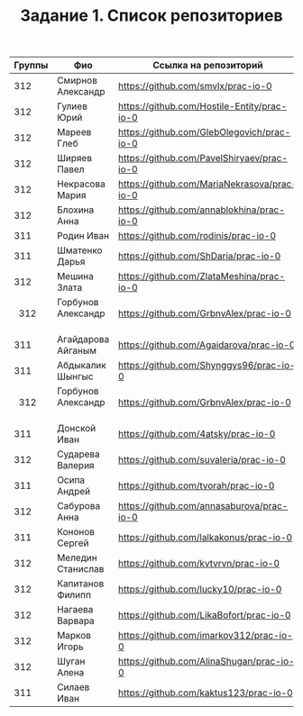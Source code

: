 #+TITLE: Задание 1. Список репозиториев

|      Группы | Фио                  | Ссылка на репозиторий                          |
|-------------+----------------------+------------------------------------------------|
|      312    | Смирнов Александр    | https://github.com/smvlx/prac-io-0             |
|      312    | Гулиев Юрий          | https://github.com/Hostile-Entity/prac-io-0    |
|      312    | Мареев Глеб          | https://github.com/GlebOlegovich/prac-io-0     |                                          
|      312    | Ширяев Павел         | https://github.com/PavelShiryaev/prac-io-0     |
|      312    | Некрасова Мария      |https://github.com/MariaNekrasova/prac-io-0     |
|      312    | Блохина Анна         | https://github.com/annablokhina/prac-io-0      |
|      311    | Родин Иван           | https://github.com/rodinis/prac-io-0           |
|      311    | Шматенко Дарья       | https://github.com/ShDaria/prac-io-0           |
|      312    | Мешина Злата         | https://github.com/ZlataMeshina/prac-io-0      |  
|      312    | Горбунов Александр   | https://github.com/GrbnvAlex/prac-io-0         |
|      311    | Агайдарова Айганым   | https://github.com/Agaidarova/prac-io-0        |
|      311    | Абдыкалик Шынгыс     | https://github.com/Shynggys96/prac-io-0        |
|      312    | Горбунов Александр   | https://github.com/GrbnvAlex/prac-io-0         |
|      311    | Донской Иван         | https://github.com/4atsky/prac-io-0            |
|      312    | Сударева Валерия     | https://github.com/suvaleria/prac-io-0         |
|      311    | Осипа Андрей         | https://github.com/tvorah/prac-io-0            |
|      312    | Сабурова Анна        | https://github.com/annasaburova/prac-io-0      |
|      311    | Кононов Сергей       | https://github.com/lalkakonus/prac-io-0        |
|      312    | Меледин Станислав    | https://github.com/kvtvrvn/prac-io-0           |
|      312    | Капитанов Филипп     | https://github.com/lucky10/prac-io-0           |
|      312    | Нагаева Варвара      | https://github.com/LikaBofort/prac-io-0        |
|      312    | Марков Игорь         | https://github.com/imarkov312/prac-io-0        |
|      312    | Шуган Алена          | https://github.com/AlinaShugan/prac-io-0       |
|      311    | Силаев Иван          | https://github.com/kaktus123/prac-io-0         |


